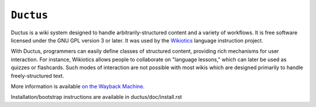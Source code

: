 ============
 ``Ductus``
============

Ductus is a wiki system designed to handle arbitrarily-structured
content and a variety of workflows. It is free software licensed under
the GNU GPL version 3 or later. It was used by the Wikiotics_
language instruction project.

With Ductus, programmers can easily define classes of structured
content, providing rich mechanisms for user interaction. For instance,
Wikiotics allows people to collaborate on "language lessons," which
can later be used as quizzes or flashcards. Such modes of interaction
are not possible with most wikis which are designed primarily to
handle freely-structured text.

More information is available `on the Wayback Machine`_.

Installation/bootstrap instructions are available in
ductus/doc/install.rst

.. _Wikiotics: http://wikiotics.org/

.. _`on the Wayback Machine`: http://web.archive.org/web/20160219073512/https://code.ductus.us/
